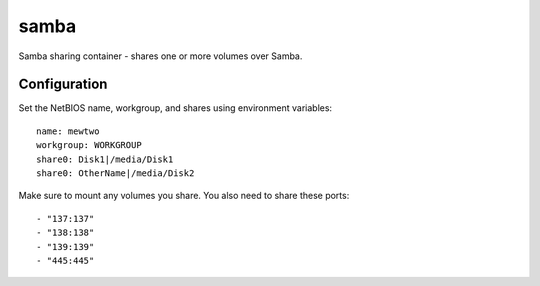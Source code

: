 samba
=====

Samba sharing container - shares one or more volumes over Samba.

Configuration
-------------

Set the NetBIOS name, workgroup, and shares using environment variables::

    name: mewtwo
    workgroup: WORKGROUP
    share0: Disk1|/media/Disk1
    share0: OtherName|/media/Disk2

Make sure to mount any volumes you share. You also need to share these ports::

    - "137:137"
    - "138:138"
    - "139:139"
    - "445:445"

